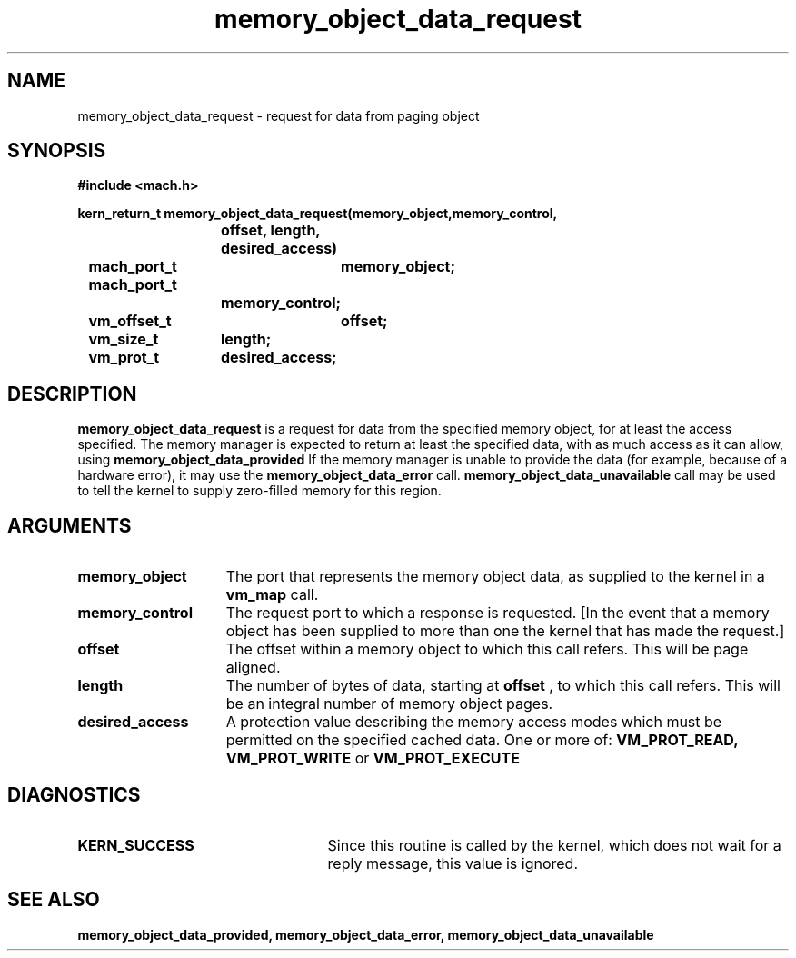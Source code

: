 .\" 
.\" Mach Operating System
.\" Copyright (c) 1991,1990 Carnegie Mellon University
.\" All Rights Reserved.
.\" 
.\" Permission to use, copy, modify and distribute this software and its
.\" documentation is hereby granted, provided that both the copyright
.\" notice and this permission notice appear in all copies of the
.\" software, derivative works or modified versions, and any portions
.\" thereof, and that both notices appear in supporting documentation.
.\" 
.\" CARNEGIE MELLON ALLOWS FREE USE OF THIS SOFTWARE IN ITS "AS IS"
.\" CONDITION.  CARNEGIE MELLON DISCLAIMS ANY LIABILITY OF ANY KIND FOR
.\" ANY DAMAGES WHATSOEVER RESULTING FROM THE USE OF THIS SOFTWARE.
.\" 
.\" Carnegie Mellon requests users of this software to return to
.\" 
.\"  Software Distribution Coordinator  or  Software.Distribution@CS.CMU.EDU
.\"  School of Computer Science
.\"  Carnegie Mellon University
.\"  Pittsburgh PA 15213-3890
.\" 
.\" any improvements or extensions that they make and grant Carnegie Mellon
.\" the rights to redistribute these changes.
.\" 
.\" 
.\" HISTORY
.\" $Log:	memory_object_data_request.man,v $
.\" Revision 2.5  93/05/10  19:33:36  rvb
.\" 	updated
.\" 	[93/04/21  16:08:21  lli]
.\" 
.\" Revision 2.4  91/05/14  17:09:11  mrt
.\" 	Correcting copyright
.\" 
.\" Revision 2.3  91/02/14  14:12:50  mrt
.\" 	Changed to new Mach copyright
.\" 	[91/02/12  18:13:16  mrt]
.\" 
.\" Revision 2.2  90/08/07  18:40:06  rpd
.\" 	Created.
.\" 
.TH memory_object_data_request 2 12/22/89
.CM 4
.SH NAME
.nf
memory_object_data_request  \-  request for data from paging object
.SH SYNOPSIS
.nf
.ft B
#include <mach.h>

.nf
.ft B
kern_return_t memory_object_data_request(memory_object,memory_control,
			     offset, length, desired_access)
	mach_port_t	memory_object;
	mach_port_t
			memory_control;
	vm_offset_t	offset;
	vm_size_t	length;
	vm_prot_t	desired_access;


.fi
.ft P
.SH DESCRIPTION

.B memory_object_data_request
is a request for data from the specified
memory object, for at least the access specified.  The memory manager is
expected to return at least the specified data, with as much
access as it can allow, using 
.B memory_object_data_provided
.
If the memory manager is unable to provide the data (for example, because
of a hardware error), it may use the 
.B memory_object_data_error
call.
.B memory_object_data_unavailable
call may be used to tell the kernel
to supply zero-filled memory for this region.

.SH ARGUMENTS
.TP 15
.B
.B memory_object
The port that represents the memory object data, as 
supplied to the kernel in a 
.B vm_map
call.
.TP 15
.B
.B memory_control
The request port to which a response is 
requested.  [In the event that a memory object has been supplied 
to more than one the kernel that has made the request.]
.TP 15
.B
.B offset
The offset within a memory object to which this call refers.
This will be page aligned.
.TP 15
.B
.B length
The number of bytes of data, starting at 
.B offset
, to which this
call refers. This will be an integral number of memory object pages.
.TP 15
.B
.B desired_access
A protection value describing the memory access modes which
must be permitted on the specified cached data. One or more of:
.B VM_PROT_READ, VM_PROT_WRITE
or 
.B VM_PROT_EXECUTE
.

.SH DIAGNOSTICS
.TP 25
.B KERN_SUCCESS
Since this routine is called by the kernel, which does not
wait for a reply message, this value is ignored.


.SH SEE ALSO
.B memory_object_data_provided, memory_object_data_error, memory_object_data_unavailable

